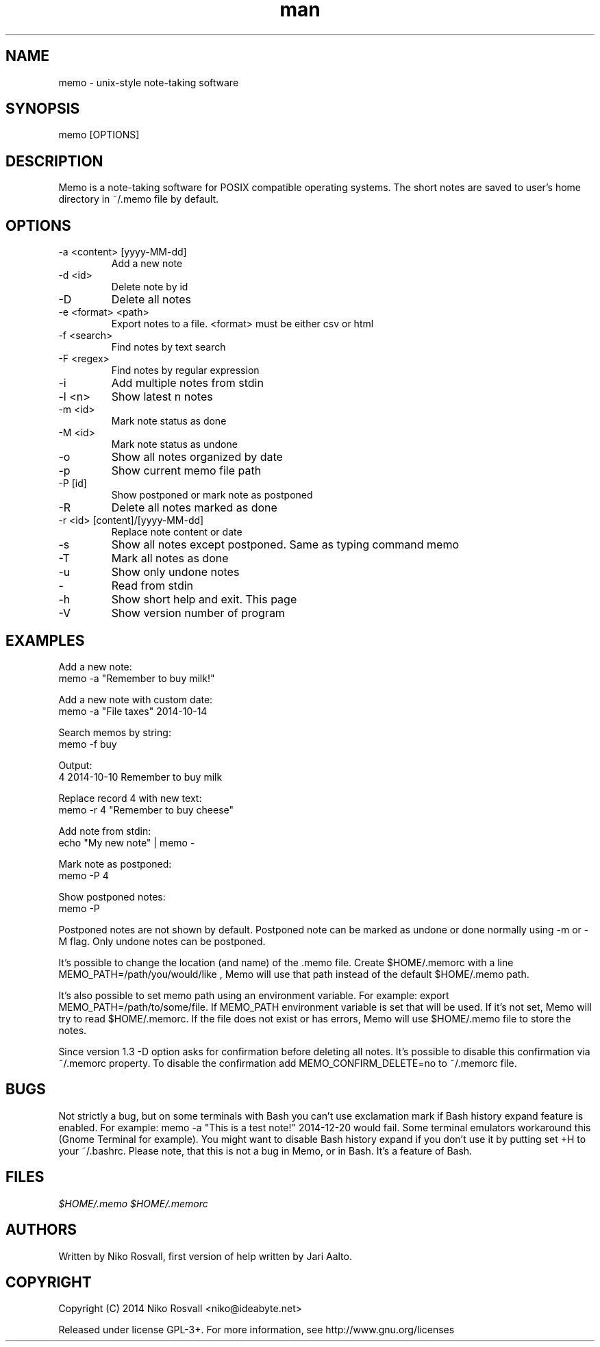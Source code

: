 .\" Manpage for memo.
.\" Any errors or typos, contact niko@ideabyte.net.

.TH man 1 "7 Dec 2014" "1.4" "memo man page"
.SH NAME
memo \- unix-style note-taking software
.SH SYNOPSIS
memo [OPTIONS]
.SH DESCRIPTION
Memo is a note-taking software for POSIX compatible operating systems.
The short notes are saved to user's home directory in ~/.memo file
by default.
.SH OPTIONS
.IP "-a <content> [yyyy-MM-dd]"
Add a new note
.IP "-d <id>"
Delete note by id
.IP -D
Delete all notes
.IP "-e <format> <path>"
Export notes to a file. <format> must be either csv or html
.IP "-f <search>"
Find notes by text search
.IP "-F <regex>"
Find notes by regular expression
.IP -i
Add multiple notes from stdin
.IP "-l <n>"
Show latest n notes
.IP "-m <id>"
Mark note status as done
.IP "-M <id>"
Mark note status as undone
.IP -o
Show all notes organized by date
.IP -p
Show current memo file path
.IP "-P [id]"
Show postponed or mark note as postponed
.IP -R
Delete all notes marked as done
.IP "-r <id> [content]/[yyyy-MM-dd]"
Replace note content or date
.IP -s
Show all notes except postponed. Same as typing command memo
.IP -T
Mark all notes as done
.IP -u
Show only undone notes
.IP -
Read from stdin
.IP -h
Show short help and exit. This page
.IP -V
Show version number of program
.SH EXAMPLES
Add a new note:
       memo -a "Remember to buy milk!"
.PP        
Add a new note with custom date:
       memo -a "File taxes" 2014-10-14
.PP
Search memos by string:
       memo -f buy
.PP
Output:
       4    2014-10-10    Remember to buy milk
.PP
Replace record 4 with new text:
       memo -r 4 "Remember to buy cheese"
.PP
Add note from stdin:
       echo "My new note" | memo -
.PP
Mark note as postponed:
       memo -P 4
.PP
Show postponed notes:
       memo -P
.PP
Postponed notes are not shown by default. Postponed note
can be marked as undone or done normally using -m or -M flag.
Only undone notes can be postponed.
.PP
It's possible to change the location (and name) of the .memo
file. Create $HOME/.memorc with a line MEMO_PATH=/path/you/would/like
, Memo will use that path instead of the default $HOME/.memo path.
.PP
It's also possible to set memo path using an environment variable.
For example: export MEMO_PATH=/path/to/some/file. If MEMO_PATH
environment variable is set that will be used. If it's not set,
Memo will try to read $HOME/.memorc. If the file does not exist
or has errors, Memo will use $HOME/.memo file to store the notes.
.PP
Since version 1.3 -D option asks for confirmation before deleting all
notes. It's possible to disable this confirmation via ~/.memorc
property. To disable the confirmation add MEMO_CONFIRM_DELETE=no to
~/.memorc file.
.SH BUGS
Not strictly a bug, but on some terminals with Bash you can't use
exclamation mark if Bash history expand feature is enabled. For example:
memo -a "This is a test note!" 2014-12-20 would fail. Some terminal
emulators workaround this (Gnome Terminal for example). You might want
to disable Bash history expand if you don't use it by putting set +H to
your ~/.bashrc. Please note, that this is not a bug in Memo, or in
Bash. It's a feature of Bash.
.SH FILES
.I $HOME/.memo
.I $HOME/.memorc
.SH AUTHORS
Written by Niko Rosvall, first version of help written by Jari Aalto.
.SH COPYRIGHT
Copyright (C) 2014 Niko Rosvall <niko@ideabyte.net>
.PP
Released under license GPL-3+. For more information, see
http://www.gnu.org/licenses
